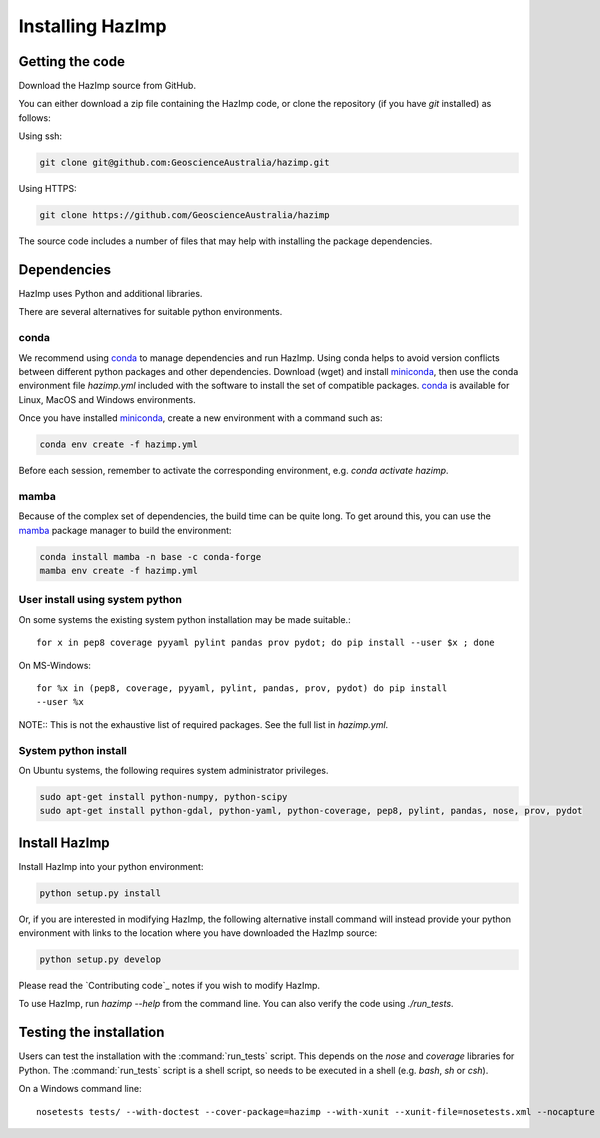 Installing HazImp
=================

Getting the code
----------------

Download the HazImp source from GitHub.

You can either download a zip file containing
the HazImp code, or clone the repository (if you have `git`
installed) as follows:

Using ssh:

.. code-block:: bash

  git clone git@github.com:GeoscienceAustralia/hazimp.git

Using HTTPS:

.. code-block:: bash

  git clone https://github.com/GeoscienceAustralia/hazimp

The source code includes a number of files that may help with installing the
package dependencies.

Dependencies
------------

HazImp uses Python and additional libraries.

There are several alternatives for suitable python environments.

conda
^^^^^

We recommend using conda_ to manage dependencies and run HazImp. Using conda
helps to avoid version conflicts between different python packages and other
dependencies. Download (wget) and install miniconda_, then use the conda
environment file `hazimp.yml` included with the software to install the
set of compatible packages. conda_ is available for Linux, MacOS and Windows
environments.

Once you have installed miniconda_, create a new environment with a command such
as:

.. code-block:: bash

  conda env create -f hazimp.yml

Before each session, remember to activate the corresponding environment,
e.g. `conda activate hazimp`.


mamba
^^^^^

Because of the complex set of dependencies, the build time can be quite long.
To get around this, you can use the mamba_ package manager to build the
environment:

.. code-block:: bash

    conda install mamba -n base -c conda-forge
    mamba env create -f hazimp.yml


User install using system python
^^^^^^^^^^^^^^^^^^^^^^^^^^^^^^^^

On some systems the existing system python installation may be made suitable.::

  for x in pep8 coverage pyyaml pylint pandas prov pydot; do pip install --user $x ; done

On MS-Windows::

  for %x in (pep8, coverage, pyyaml, pylint, pandas, prov, pydot) do pip install
  --user %x

NOTE:: This is not the exhaustive list of required packages. See the full list
in `hazimp.yml`.

System python install
^^^^^^^^^^^^^^^^^^^^^

On Ubuntu systems, the following requires system administrator privileges.

.. code-block:: bash

  sudo apt-get install python-numpy, python-scipy
  sudo apt-get install python-gdal, python-yaml, python-coverage, pep8, pylint, pandas, nose, prov, pydot



Install HazImp
--------------

Install HazImp into your python environment:

.. code-block:: bash

  python setup.py install

Or, if you are interested in modifying HazImp, the following alternative
install command will instead provide your python environment with links to
the location where you have downloaded the HazImp source:

.. code-block:: bash

  python setup.py develop

Please read the `Contributing code`_ notes if you wish to modify HazImp.

To use HazImp, run `hazimp --help` from the command line.
You can also verify the code using `./run_tests`.


Testing the installation
------------------------

Users can test the installation with the :command:`run_tests`
script. This depends on the `nose` and `coverage` libraries for
Python. The :command:`run_tests` script is a shell script, so needs to
be executed in a shell (e.g. `bash`, `sh` or `csh`).

On a Windows command line::

  nosetests tests/ --with-doctest --cover-package=hazimp --with-xunit --xunit-file=nosetests.xml --nocapture


.. _conda: https://conda.io/en/latest/index.html
.. _miniconda: https://conda.io/en/latest/miniconda.html
.. _mamba: https://mamba.readthedocs.io/en/latest/index.html